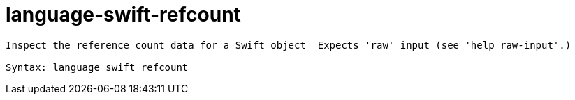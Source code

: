 = language-swift-refcount

----
Inspect the reference count data for a Swift object  Expects 'raw' input (see 'help raw-input'.)

Syntax: language swift refcount
----
